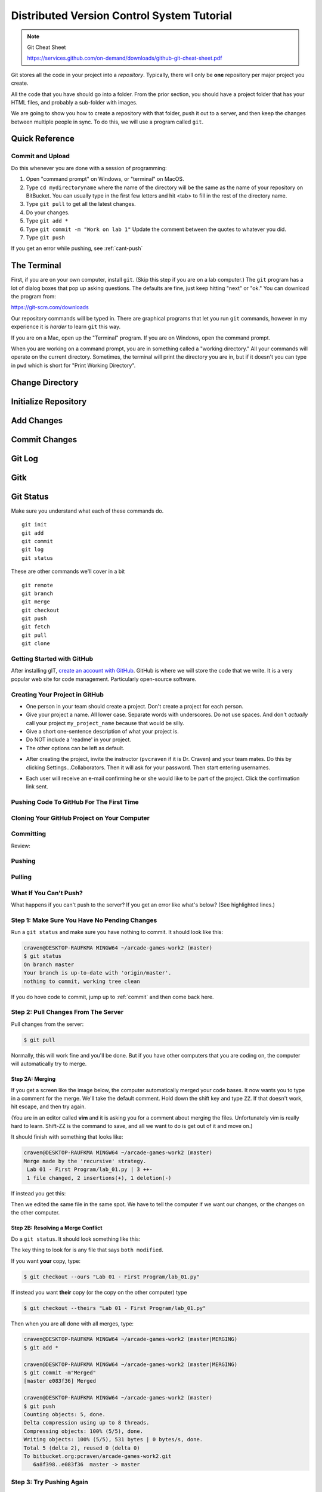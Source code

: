 Distributed Version Control System Tutorial
===========================================

.. Note::

  Git Cheat Sheet

  https://services.github.com/on-demand/downloads/github-git-cheat-sheet.pdf

Git stores all the code in your project into a *repository*. Typically, there
will only be **one** repository per major project you create.

All the code that you have should go into a folder. From the prior section,
you should have a project folder that has your HTML files, and probably a
sub-folder with images.

We are going to show you how to create a repository with that folder,
push it out to a server, and then keep the changes between multiple people
in sync. To do this, we will use a program called ``git``.

Quick Reference
---------------

Commit and Upload
^^^^^^^^^^^^^^^^^

Do this whenever you are done with a session of programming:

1. Open "command prompt" on Windows, or "terminal" on MacOS.
2. Type ``cd mydirectoryname`` where the name of the directory will be the same as the name of your repository on
   BitBucket. You can usually type in the first few letters and hit <tab> to fill in the rest of the directory name.
3. Type ``git pull`` to get all the latest changes.
4. Do your changes.
5. Type ``git add *``
6. Type ``git commit -m "Work on lab 1"`` Update the comment between the quotes
   to whatever you did.
7. Type ``git push``

If you get an error while pushing, see :ref:`cant-push`

The Terminal
------------

First, if you are on your own computer, install ``git``. (Skip this step if you
are on a lab computer.) The ``git`` program has a lot of dialog boxes that
pop up asking questions. The defaults are fine, just keep hitting "next" or
"ok." You can download the program from:

https://git-scm.com/downloads

Our repository commands will be typed in. There are graphical programs that
let you run ``git`` commands, however in my experience it is *harder* to learn
``git`` this way.

If you are on a Mac, open up the "Terminal" program. If you are on Windows,
open the command prompt.

When you are working on a command prompt, you are in something called a
"working directory." All your commands will operate on the current directory.
Sometimes, the terminal will print the directory you are in, but if it doesn't
you can type in ``pwd`` which is short for "Print Working Directory".

.. image:: pwd.png
    :width: 550px

Change Directory
----------------

.. image:: copy_directory_path.png
    :width: 550px


.. image:: cd_to_directory.png
    :width: 550px

Initialize Repository
---------------------

.. image:: git_init.png
    :width: 550px

Add Changes
-----------

.. image:: git_add.png
    :width: 550px

.. _commit:

Commit Changes
--------------

.. image:: git_commit.png
    :width: 550px

Git Log
-------

.. image:: git_log.png
    :width: 550px

Gitk
----

.. image:: gitk.png
    :width: 650px

Git Status
----------

.. image:: git_status.png
    :width: 550px


Make sure you understand what each of these commands do.

::

    git init
    git add
    git commit
    git log
    git status

These are other commands we'll cover in a bit

::

    git remote
    git branch
    git merge
    git checkout
    git push
    git fetch
    git pull
    git clone

Getting Started with GitHub
^^^^^^^^^^^^^^^^^^^^^^^^^^^

After installing gIT, `create an account with GitHub`_. GitHub is where
we will store the code that we write. It is a very popular web site for code
management. Particularly open-source software.


Creating Your Project in GitHub
^^^^^^^^^^^^^^^^^^^^^^^^^^^^^^^

* One person in your team should create a project. Don't create a project for each
  person.
* Give your project a name. All lower case. Separate words with underscores.
  Do not use spaces. And don't *actually* call your project ``my_project_name``
  because that would be silly.
* Give a short one-sentence description of what your project is.
* Do NOT include a 'readme' in your project.
* The other options can be left as default.

.. image:: github_1.png
    :width: 600px

* After creating the project, invite the instructor (``pvcraven`` if it is
  Dr. Craven) and your team mates. Do this by clicking Settings...Collaborators.
  Then it will ask for your password. Then start entering usernames.

.. image:: github_2.png
    :width: 550px

* Each user will receive an e-mail confirming he or she would like to be part
  of the project. Click the confirmation link sent.

Pushing Code To GitHub For The First Time
^^^^^^^^^^^^^^^^^^^^^^^^^^^^^^^^^^^^^^^^^

.. image:: add_remote.png
    :width: 550px

.. image:: add_remote_2.png
    :width: 550px


Cloning Your GitHub Project on Your Computer
^^^^^^^^^^^^^^^^^^^^^^^^^^^^^^^^^^^^^^^^^^^^

.. image:: git_clone.png
    :width: 550px


Committing
^^^^^^^^^^

Review:

.. image:: git_commit.png
    :width: 550px

Pushing
^^^^^^^

.. image:: git_commit.png
    :width: 550px

Pulling
^^^^^^^

.. image:: git_pull.png
    :width: 550px



.. _cant-push:

What If You Can't Push?
^^^^^^^^^^^^^^^^^^^^^^^

What happens if you can't push to the server? If you get an error like what's below?
(See highlighted lines.)

.. code-block:: text
  :emphasize-lines: 4,5

    $ git push
    To bitbucket.org:pcraven/arcade-games-work2.git
     ! [rejected]        master -> master (fetch first)
    error: failed to push some refs to 'git@bitbucket.org:pcraven/arcade-games-work2.git'
    hint: Updates were rejected because the remote contains work that you do
    hint: not have locally. This is usually caused by another repository pushing
    hint: to the same ref. You may want to first integrate the remote changes
    hint: (e.g., 'git pull ...') before pushing again.
    hint: See the 'Note about fast-forwards' in 'git push --help' for details.


Step 1: Make Sure You Have No Pending Changes
^^^^^^^^^^^^^^^^^^^^^^^^^^^^^^^^^^^^^^^^^^^^^

Run a ``git status`` and make sure you have nothing to commit.
It should look like this:

.. code-block:: text

    craven@DESKTOP-RAUFKMA MINGW64 ~/arcade-games-work2 (master)
    $ git status
    On branch master
    Your branch is up-to-date with 'origin/master'.
    nothing to commit, working tree clean

If you do hove code to commit, jump up to :ref:`commit` and then come back here.

.. _pull-changes:

Step 2: Pull Changes From The Server
^^^^^^^^^^^^^^^^^^^^^^^^^^^^^^^^^^^^

Pull changes from the server:

.. code-block:: text

    $ git pull

Normally, this will work fine and you'll be done. But if you have other computers
that you are coding on, the computer will automatically try to merge.

Step 2A: Merging
~~~~~~~~~~~~~~~~

If you get a screen like the image below, the computer automatically
merged your code bases. It now wants you to type in a comment for the
merge. We'll take the default comment.
Hold down the shift key and type ``ZZ``.
If that doesn't work, hit escape, and then try again.

(You are in an editor called **vim** and it is asking you for a comment about
merging the files. Unfortunately vim is really hard to learn. Shift-ZZ is the
command to save, and all we want to do is get out of it and move on.)

.. image:: vi_merge.png

It should finish with something that looks like:

.. code-block:: text

    craven@DESKTOP-RAUFKMA MINGW64 ~/arcade-games-work2 (master)
    Merge made by the 'recursive' strategy.
     Lab 01 - First Program/lab_01.py | 3 ++-
     1 file changed, 2 insertions(+), 1 deletion(-)

If instead you get this:

.. code-block: text
   :emphasize-lines: 9

    $ git pull
    remote: Counting objects: 4, done.
    remote: Compressing objects: 100% (4/4), done.
    remote: Total 4 (delta 1), reused 0 (delta 0)
    Unpacking objects: 100% (4/4), done.
    From bitbucket.org:pcraven/arcade-games-work2
       aeb9cf3..6a8f398  master     -> origin/master
    Auto-merging Lab 01 - First Program/lab_01.py
    CONFLICT (content): Merge conflict in Lab 01 - First Program/lab_01.py
    Automatic merge failed; fix conflicts and then commit the result.

Then we edited the same file in the same spot. We have to tell
the computer if we want our changes, or the changes on the other
computer.

Step 2B: Resolving a Merge Conflict
~~~~~~~~~~~~~~~~~~~~~~~~~~~~~~~~~~~

Do a ``git status``. It should look something like this:

.. code-block:: text
    :emphasize-lines: 13

    $ git status
    On branch master
    Your branch and 'origin/master' have diverged,
    and have 1 and 1 different commits each, respectively.
      (use "git pull" to merge the remote branch into yours)
    You have unmerged paths.
      (fix conflicts and run "git commit")
      (use "git merge --abort" to abort the merge)

    Unmerged paths:
      (use "git add <file>..." to mark resolution)

            both modified:   Lab 01 - First Program/lab_01.py

    no changes added to commit (use "git add" and/or "git commit -a")

The key thing to look for is any file that says ``both modified``.

If you want **your** copy, type:

.. code-block:: text

    $ git checkout --ours "Lab 01 - First Program/lab_01.py"

If instead you want **their** copy (or the copy on the other computer)
type

.. code-block:: text

    $ git checkout --theirs "Lab 01 - First Program/lab_01.py"

Then when you are all done with all merges, type:

.. code-block:: text

    craven@DESKTOP-RAUFKMA MINGW64 ~/arcade-games-work2 (master|MERGING)
    $ git add *

    craven@DESKTOP-RAUFKMA MINGW64 ~/arcade-games-work2 (master|MERGING)
    $ git commit -m"Merged"
    [master e083f36] Merged

    craven@DESKTOP-RAUFKMA MINGW64 ~/arcade-games-work2 (master)
    $ git push
    Counting objects: 5, done.
    Delta compression using up to 8 threads.
    Compressing objects: 100% (5/5), done.
    Writing objects: 100% (5/5), 531 bytes | 0 bytes/s, done.
    Total 5 (delta 2), reused 0 (delta 0)
    To bitbucket.org:pcraven/arcade-games-work2.git
       6a8f398..e083f36  master -> master


Step 3: Try Pushing Again
^^^^^^^^^^^^^^^^^^^^^^^^^

.. code-block:: text

    $ git push
    Counting objects: 6, done.
    Delta compression using up to 8 threads.
    Compressing objects: 100% (4/4), done.
    Writing objects: 100% (6/6), 604 bytes | 0 bytes/s, done.
    Total 6 (delta 2), reused 0 (delta 0)
    To bitbucket.org:pcraven/arcade-games-work2.git
       d66b008..aeb9cf3  master -> master

Longer Git Command Reference
----------------------------

In my experience with 300 level group-project classes, these commands seem to
capture most of what students need to do.

+------------------------------------------------+-------------------------------------------------------------------------------------------------------------------------+
| Command                                        | Description                                                                                                             |
+================================================+=========================================================================================================================+
| ``git status``                                 | See what has changed                                                                                                    |
+------------------------------------------------+-------------------------------------------------------------------------------------------------------------------------+
| ``git fetch``                                  | Grab stuff from the server, but don't merge                                                                             |
+------------------------------------------------+-------------------------------------------------------------------------------------------------------------------------+
| ``git merge --no-commit --no-ff test_branch``  | Merge                                                                                                                   |
+------------------------------------------------+-------------------------------------------------------------------------------------------------------------------------+
| ``git merge --abort``                          | Abort a merge                                                                                                           |
+------------------------------------------------+-------------------------------------------------------------------------------------------------------------------------+
| ``git pull``                                   | Fetch and Merge                                                                                                         |
+------------------------------------------------+-------------------------------------------------------------------------------------------------------------------------+
| ``git add myfile.txt``                         | Add myfile.txt to be committed                                                                                          |
+------------------------------------------------+-------------------------------------------------------------------------------------------------------------------------+
| ``git add .``                                  | Add everything                                                                                                          |
+------------------------------------------------+-------------------------------------------------------------------------------------------------------------------------+
| ``grep -r "<< HEAD" *``                        | Search all files to see if there is merge error text. Do this before committing                                         |
+------------------------------------------------+-------------------------------------------------------------------------------------------------------------------------+
| ``git checkout --ours "myfile.txt"``           | Toss your changes in a merge, use theirs. Add your change when done.                                                    |
+------------------------------------------------+-------------------------------------------------------------------------------------------------------------------------+
| ``git checkout --theirs "myfile.txt"``         | Toss their changes, use yours.  Add your change when done.                                                              |
+------------------------------------------------+-------------------------------------------------------------------------------------------------------------------------+
| ``git checkout -- .``                          | Remove all your changes, go back to what was last committed. Untracked files are kept.                                  |
+------------------------------------------------+-------------------------------------------------------------------------------------------------------------------------+
| ``git -f clean``                               | Remove untracked files                                                                                                  |
+------------------------------------------------+-------------------------------------------------------------------------------------------------------------------------+
| ``git checkout 44fd``                          | Find the hash of a check-in, and you can go back to that check in. (Don't use 44fd, but replace with the has you want.) |
+------------------------------------------------+-------------------------------------------------------------------------------------------------------------------------+
| ``git checkout master``                        | Go back to most recent check in on the master branch.                                                                   |
+------------------------------------------------+-------------------------------------------------------------------------------------------------------------------------+
| ``git commit -m "My message"``                 | Commit your work. Use a descriptive message or the other people in the class will be irritated with you.                |
+------------------------------------------------+-------------------------------------------------------------------------------------------------------------------------+
| ``git push``                                   | Push commit up to the server.                                                                                           |
+------------------------------------------------+-------------------------------------------------------------------------------------------------------------------------+




.. _create an account with Atlassian: https://id.atlassian.com/signup?application=mac&continue=https%3A%2F%2Fmy.atlassian.com%2Fproducts%2Findex

.. _create an account with GitHub: https://github.com/


